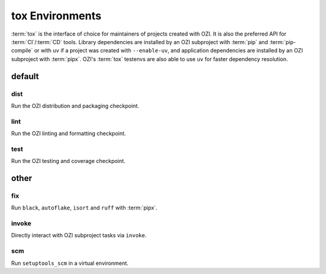 ================
tox Environments
================

:term:`tox` is the interface of choice for maintainers of projects
created with OZI. It is also the preferred API for :term:`CI`/:term:`CD`
tools. Library dependencies are installed by an OZI subproject with
:term:`pip` and :term:`pip-compile` or with ``uv`` if a project was
created with ``--enable-uv``, and application dependencies are installed
by an OZI subproject with :term:`pipx`.
OZI's :term:`tox` testenvs are also able to use ``uv`` for faster
dependency resolution.

default
-------

dist
^^^^

Run the OZI distribution and packaging checkpoint.

lint
^^^^

Run the OZI linting and formatting checkpoint.

test
^^^^

Run the OZI testing and coverage checkpoint.

other
-----

fix
^^^

Run ``black``, ``autoflake``, ``isort`` and ``ruff`` with :term:`pipx`.

invoke
^^^^^^

Directly interact with OZI subproject tasks via ``invoke``.

.. seealso::
   :ref:`invoke-tasks`

scm
^^^

Run ``setuptools_scm`` in a virtual environment.
